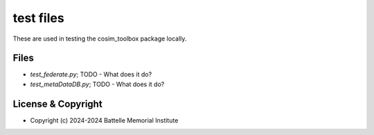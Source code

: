 ==========
test files
==========

These are used in testing the cosim_toolbox package locally.

Files
=====

- *test_federate.py*; TODO - What does it do?
- *test_metaDataDB.py*; TODO - What does it do?

License & Copyright
===================

- Copyright (c) 2024-2024 Battelle Memorial Institute

